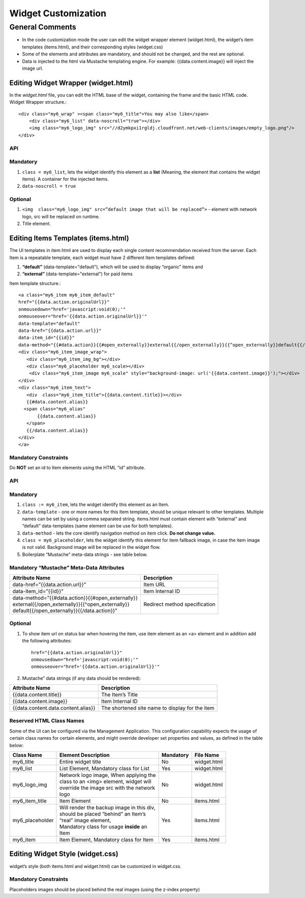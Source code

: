 Widget Customization
********************

General Comments
================
* In the code customization mode the user can edit the widget wrapper element (widget.html), the widget’s item templates (items.html), and their corresponding styles (widget.css)
* Some of the elements and attributes are mandatory, and should not be changed, and the rest are optional.
* Data is injected to the html via Mustache templating engine. For example: {{data.content.image}} will inject the image url.

Editing Widget Wrapper (widget.html)
------------------------------------
In the *widget.html* file, you can edit the HTML base of the widget, containing the frame and the basic HTML code.
Widget Wrapper structure.::

    <div class="my6_wrap" ><span class="my6_title">You may also like</span>
        <div class="my6_list" data-noscroll="true"></div>
        <img class="my6_logo_img" src="//d2ymkpxi1rgldj.cloudfront.net/web-clients/images/empty_logo.png"/>
    </div>

API
++++

Mandatory
++++++++++

#. ``class = my6_list``, lets the widget identify this element as a **list** (Meaning, the element that contains the widget items). A container for the injected items.
#. ``data-noscroll = true``

Optional
++++++++++

#. ``<img  class="my6_logo_img" src=”default image that will be replaced”>`` -  element with network logo, src will be replaced on runtime.
#. Title element.

Editing Items Templates (items.html)
------------------------------------

The UI templates in item.html are used to display each single content recommendation received from the server.
Each Item is a repeatable template, each widget must have 2 different Item templates defined:

#. **“default”** (data-template="default"), which will be used to display “organic” items and
#. **“external”** (data-template="external")  for paid items

.. image:: ../assets/itemTemplates.png

Item template structure.::

    <a class="my6_item my6_item_default"
    href="{{data.action.originalUrl}}"
    onmousedown="href='javascript:void(0);'"
    onmouseover="href='{{data.action.originalUrl}}'"
    data-template="default"
    data-href="{{data.action.url}}"
    data-item_id="{{id}}"
    data-method="{{#data.action}}{{#open_externally}}external{{/open_externally}}{{^open_externally}}default{{/open_externally}}{{/data.action}}">
    <div class="my6_item_image_wrap">
       <div class="my6_item_img_bg"></div>
       <div class="my6_placeholder my6_scale></div>
        <div class="my6_item_image my6_scale" style="background-image: url('{{data.content.image}}');"></div>
    </div>
    <div class="my6_item_text">
       <div  class="my6_item_title">{{data.content.title}}></div>
       {{#data.content.alias}}
      <span class="my6_alias"
           {{data.content.alias}}
       </span>
       {{/data.content.alias}}
    </div>
    </a>

Mandatory Constraints
++++++++++++++++++++++
Do **NOT** set an id to Item elements using the HTML “id” attribute.

API
++++

Mandatory
++++++++++
#. ``class := my6_item``, lets the widget identify this element as an Item.
#. ``data-template`` - one or more names for this Item template, should be unique relevant to other templates. Multiple names can be set by using a comma separated string. items.html must contain element with “external” and “default” data-templates (same element can be use for both templates).
#. ``data-method`` - lets the core identify navigation method on item click. **Do not change value.**
#. ``class = my6_placeholder``, lets the widget identify this element for item fallback image, in case the item image is not valid. Background image will be replaced in the widget flow.
#. Boilerplate “Mustache” meta-data strings - see table below.

Mandatory “Mustache” Meta-Data Attributes
+++++++++++++++++++++++++++++++++++++++++

+-------------------------------------------------------+------------------------+
| Attribute Name                                        | Description            |
+=======================================================+========================+
| | data-href=”{{data.action.url}}”                     | Item URL               |
+-------------------------------------------------------+------------------------+
| | data-item_id=”{{id}}"                               | Item Internal ID       |
+-------------------------------------------------------+------------------------+
| | data-method=”{{#data.action}}{{#open_externally}}   |   Redirect method      |
| | external{{/open_externally}}{{^open_externally}}    |   specification        |
| | default{{/open_externally}}{{/data.action}}”        |                        |
+-------------------------------------------------------+------------------------+


Optional
++++++++

#. To show item url on status bar when hovering the item, use item element as an <a> element and in addition add the following attributes::

    href="{{data.action.originalUrl}}"
    onmousedown="href='javascript:void(0);'"
    onmouseover="href='{{data.action.originalUrl}}'"
#. Mustache” data strings (if any data should be rendered):

+-------------------------------------------+------------------------------------------------------+
| Attribute Name                            | Description                                          |
+===========================================+======================================================+
| {{data.content.title}}                    | The Item’s Title                                     |
+-------------------------------------------+------------------------------------------------------+
| {{data.content.image}}                    | Item Internal ID                                     |
+-------------------------------------------+------------------------------------------------------+
| {{data.content.data.content.alias}}       | The shortened site name to display for the item      |
+-------------------------------------------+------------------------------------------------------+

Reserved HTML Class Names
++++++++++++++++++++++++++
Some of the UI can be configured via the Management Application.
This configuration capability expects the usage of certain class names for certain elements,
and might override developer set properties and values, as defined in the table below:

+-----------------+---------------------------------------------+------------+--------------+
| Class Name      | Element Description                         |  Mandatory | File Name    |
|                 |                                             |            |              |
+=================+=============================================+============+==============+
| my6_title       | | Entire widget title                       |  No        | widget.html  |
+-----------------+---------------------------------------------+------------+--------------+
| my6_list        | | List Element, Mandatory class for List    |  Yes       | widget.html  |
+-----------------+---------------------------------------------+------------+--------------+
| my6_logo_img    | | Network logo image, When applying the     |  No        | widget.html  |
|                 | | class to an <img> element, widget will    |            |              |
|                 | | override the image src with the network   |            |              |
|                 | | logo                                      |            |              |
+-----------------+---------------------------------------------+------------+--------------+
| my6_item_title  | | Item Element                              |  No        | items.html   |
+-----------------+---------------------------------------------+------------+--------------+
| my6_placeholder | | Will render the backup image in this div, |  Yes       | items.html   |
|                 | | should be placed “behind” an Item’s       |            |              |
|                 | | “real” image element,                     |            |              |
|                 | | Mandatory class for usage **inside** an   |            |              |
|                 | | Item                                      |            |              |
+-----------------+---------------------------------------------+------------+--------------+
| my6_item        | | Item Element, Mandatory class for Item    |  Yes       | items.html   |
+-----------------+---------------------------------------------+------------+--------------+

Editing Widget Style (widget.css)
------------------------------------
widget’s style (both items.html and widget.html) can be customized in widget.css.

Mandatory Constraints
++++++++++++++++++++++
Placeholders images should be placed behind the real images (using the z-index property)
